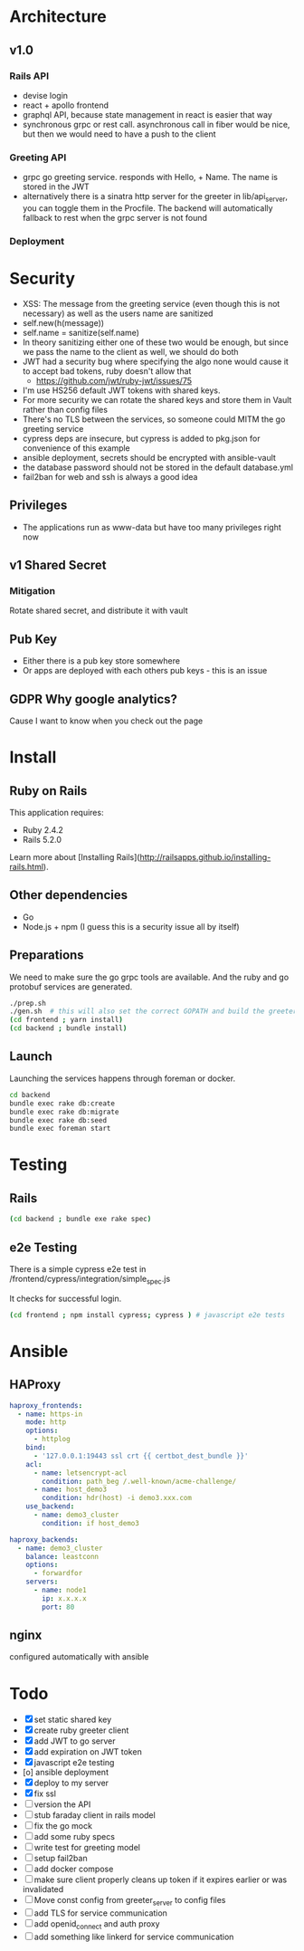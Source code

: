 * Architecture
** v1.0
*** Rails API
    - devise login
    - react + apollo frontend
    - graphql API, because state management in react is easier that way
    - synchronous grpc or rest call. asynchronous call in fiber would be nice, but then we would need to have a push to the client
*** Greeting API
   - grpc go greeting service. responds with Hello, + Name.
     The name is stored in the JWT
   - alternatively there is a sinatra http server for the greeter in
     lib/api_server, you can toggle them in the Procfile. The backend will
     automatically fallback to rest when the grpc server is not found
*** Deployment
* Security
- XSS: The message from the greeting service (even though this is not necessary) as well as the users name are sanitized
- self.new(h(message))
- self.name = sanitize(self.name)
- In theory sanitizing either one of these two would be enough, but since we pass the name to the client as well, we should do both
- JWT had a security bug where specifying the algo none would cause it to accept bad tokens, ruby doesn't allow that
  - https://github.com/jwt/ruby-jwt/issues/75
- I'm use HS256 default JWT tokens with shared keys.
- For more security we can rotate the shared keys and store them in Vault rather than config files
- There's no TLS between the services, so someone could MITM the go greeting
 service
- cypress deps are insecure, but cypress is added to pkg.json for convenience of this example
- ansible deployment, secrets should be encrypted with ansible-vault
- the database password should not be stored in the default database.yml
- fail2ban for web and ssh is always a good idea
** Privileges
- The applications run as www-data but have too many privileges right now
** v1 Shared Secret
*** Mitigation
    Rotate shared secret, and distribute it with vault
** Pub Key
- Either there is a pub key store somewhere
- Or apps are deployed with each others pub keys - this is an issue
** GDPR Why google analytics?
Cause I want to know when you check out the page
* Install
** Ruby on Rails
This application requires:

- Ruby 2.4.2
- Rails 5.2.0

Learn more about [Installing Rails](http://railsapps.github.io/installing-rails.html).
** Other dependencies
- Go
- Node.js + npm (I guess this is a security issue all by itself)

** Preparations
We need to make sure the go grpc tools are available. And the ruby and go protobuf services are generated.
#+BEGIN_SRC sh
  ./prep.sh
  ./gen.sh  # this will also set the correct GOPATH and build the greeter
  (cd frontend ; yarn install)
  (cd backend ; bundle install)
#+END_SRC

** Launch
Launching the services happens through foreman or docker.
#+BEGIN_SRC sh
  cd backend
  bundle exec rake db:create
  bundle exec rake db:migrate
  bundle exec rake db:seed
  bundle exec foreman start
#+END_SRC

* Testing
** Rails
#+BEGIN_SRC sh
  (cd backend ; bundle exe rake spec)

#+END_SRC
** e2e Testing
There is a simple cypress e2e test in /frontend/cypress/integration/simple_spec.js

It checks for successful login.
#+BEGIN_SRC sh
  (cd frontend ; npm install cypress; cypress ) # javascript e2e tests
#+END_SRC
* Ansible

** HAProxy
#+BEGIN_SRC yaml
haproxy_frontends:
  - name: https-in
    mode: http
    options:
      - httplog
    bind:
      - '127.0.0.1:19443 ssl crt {{ certbot_dest_bundle }}'
    acl:
      - name: letsencrypt-acl
        condition: path_beg /.well-known/acme-challenge/
      - name: host_demo3
        condition: hdr(host) -i demo3.xxx.com
    use_backend:
      - name: demo3_cluster
        condition: if host_demo3

haproxy_backends:
  - name: demo3_cluster
    balance: leastconn
    options:
      - forwardfor
    servers:
      - name: node1
        ip: x.x.x.x
        port: 80
#+END_SRC

** nginx
   configured automatically with ansible

* Todo
  - [X] set static shared key
  - [X] create ruby greeter client
  - [X] add JWT to go server
  - [X] add expiration on JWT token
  - [X] javascript e2e testing
  - [o] ansible deployment
  - [X] deploy to my server
  - [X] fix ssl
  - [ ] version the API
  - [ ] stub faraday client in rails model
  - [ ] fix the go mock
  - [ ] add some ruby specs
  - [ ] write test for greeting model
  - [ ] setup fail2ban
  - [ ] add docker compose
  - [ ] make sure client properly cleans up token if it expires earlier or was invalidated
  - [ ] Move const config from greeter_server to config files
  - [ ] add TLS for service communication
  - [ ] add openid_connect and auth proxy
  - [ ] add something like linkerd for service communication
